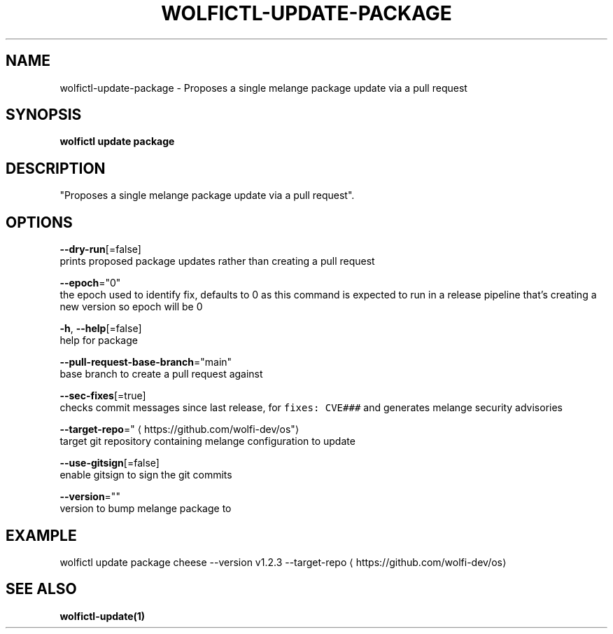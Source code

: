 .TH "WOLFICTL\-UPDATE\-PACKAGE" "1" "" "Auto generated by spf13/cobra" "" 
.nh
.ad l


.SH NAME
.PP
wolfictl\-update\-package \- Proposes a single melange package update via a pull request


.SH SYNOPSIS
.PP
\fBwolfictl update package\fP


.SH DESCRIPTION
.PP
"Proposes a single melange package update via a pull request".


.SH OPTIONS
.PP
\fB\-\-dry\-run\fP[=false]
    prints proposed package updates rather than creating a pull request

.PP
\fB\-\-epoch\fP="0"
    the epoch used to identify fix, defaults to 0 as this command is expected to run in a release pipeline that's creating a new version so epoch will be 0

.PP
\fB\-h\fP, \fB\-\-help\fP[=false]
    help for package

.PP
\fB\-\-pull\-request\-base\-branch\fP="main"
    base branch to create a pull request against

.PP
\fB\-\-sec\-fixes\fP[=true]
    checks commit messages since last release, for \fB\fCfixes: CVE###\fR and generates melange security advisories

.PP
\fB\-\-target\-repo\fP="
\[la]https://github.com/wolfi-dev/os"\[ra]
    target git repository containing melange configuration to update

.PP
\fB\-\-use\-gitsign\fP[=false]
    enable gitsign to sign the git commits

.PP
\fB\-\-version\fP=""
    version to bump melange package to


.SH EXAMPLE
.PP
wolfictl update package cheese \-\-version v1.2.3 \-\-target\-repo 
\[la]https://github.com/wolfi-dev/os\[ra]


.SH SEE ALSO
.PP
\fBwolfictl\-update(1)\fP
